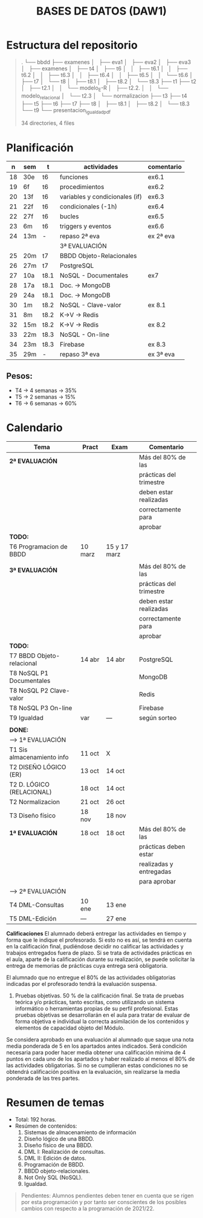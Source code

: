 #+title: BASES DE DATOS (DAW1)
* Estructura del repositorio
#+BEGIN_QUOTE
.
└── bbdd
    ├── examenes
    │   ├── eva1
    │   ├── eva2
    │   ├── eva3
    │   ├── examenes
    │   ├── t4
    │   ├── t6
    │   │   ├── t6.1
    │   │   ├── t6.2
    │   │   ├── t6.3
    │   │   ├── t6.4
    │   │   ├── t6.5
    │   │   └── t6.6
    │   ├── t7
    │   └── t8
    │       ├── t8.1
    │       ├── t8.2
    │       └── t8.3
    ├── t1
    ├── t2
    │   ├── t2.1
    │   │   └── modelo_E-R
    │   ├── t2.2.
    │   │   └── modelo_relacional
    │   └── t2.3
    │       └── normalizacion
    ├── t3
    ├── t4
    ├── t5
    ├── t6
    ├── t7
    ├── t8
    │   ├── t8.1
    │   ├── t8.2
    │   └── t8.3
    └── t9
        └── presentacion_igualdad_pdf

34 directories, 4 files
#+END_QUOTE

* Planificación
|  n | sem | t    | actividades                    | comentario |
|----+-----+------+--------------------------------+------------|
| 18 | 30e | t6   | funciones                      | ex6.1      |
| 19 | 6f  | t6   | procedimientos                 | ex6.2      |
| 20 | 13f | t6   | variables y condicionales (if) | ex6.3      |
| 21 | 22f | t6   | condicionales  (-1h)           | ex6.4      |
| 22 | 27f | t6   | bucles                         | ex6.5      |
| 23 | 6m  | t6   | triggers y eventos             | ex6.6      |
| 24 | 13m | -    | repaso 2ª eva                  | ex 2ª eva  |
|----+-----+------+--------------------------------+------------|
|    |     |      | 3ª EVALUACIÓN                  |            |
|----+-----+------+--------------------------------+------------|
| 25 | 20m | t7   | BBDD Objeto-Relacionales       |            |
| 26 | 27m | t7   | PostgreSQL                     |            |
| 27 | 10a | t8.1 | NoSQL - Documentales           | ex7        |
|----+-----+------+--------------------------------+------------|
| 28 | 17a | t8.1 | Doc. -> MongoDB                |            |
| 29 | 24a | t8.1 | Doc. -> MongoDB                |            |
| 30 | 1m  | t8.2 | NoSQL - Clave-valor            | ex 8.1     |
| 31 | 8m  | t8.2 | K->V -> Redis                  |            |
| 32 | 15m | t8.2 | K->V -> Redis                  | ex 8.2     |
| 33 | 22m | t8.3 | NoSQL - On-line                |            |
| 34 | 23m | t8.3 | Firebase                       | ex 8.3     |
| 35 | 29m | -    | repaso 3ª eva                  | ex 3ª eva  |
|----+-----+------+--------------------------------+------------|

** COMMENT Ejecución
|  n | sem | t    | actividades             | com/even |
|----+-----+------+-------------------------+----------|
|    |     |      | 1ª EVALUACIÓN           |          |
|----+-----+------+-------------------------+----------|
|  1 | 19s | t1   | teoria                  |          |
|  2 | 26s | t1   | t1 + modelo E-R         | P1       |
|  3 | 3o  | t2.1 | modelo E-R y relacional |          |
|  4 | 10o | t2   | m. relacional  (-2h)    | Ex2.1    |
|  5 | 17o | t2.2 | normalización           |          |
|  6 | 24o | t2.3 | normalización           | Ex2.3    |
|  7 | 31o | t3   | Diseño físico (-1h)     |          |
|  8 | 7n  | t3   | D. físico               |          |
|  9 | 14n | t3   | Ex T3                   | Ex 1ªEva |
|----+-----+------+-------------------------+----------|
|    |     |      | 2ª EVALUACIÓN           |          |
|----+-----+------+-------------------------+----------|
| 10 | 21n | t4   | DML - Consultas         | -2h      |
| 11 | 28n | t4   | JOINs                   |          |
| 12 | 5d  | t4   | puente                  | -4h      |
| 13 | 12d | t4   | DT y CTE                |          |
| 14 | 19d | t4   | practicas               | -2h vac  |
|----+-----+------+-------------------------+----------|
| 15 | 9e  | t4   | practicas               | Ex4      |
| 16 | 16e | t5   | edición y vistas        |          |
| 17 | 23e | t5   | permisos, roles         | Ex5      |
|----+-----+------+-------------------------+----------|

** Pesos:
+ T4 -> 4 semanas -> 35%
+ T5 -> 2 semanas -> 15%
+ T6 -> 6 semanas -> 60%

* Calendario
| *Tema*                     | *Pract* | *Exam*       | *Comentario*            |
|----------------------------+---------+--------------+-------------------------|
| *2ª EVALUACIÓN*            |         |              | Más del 80% de las      |
|                            |         |              | prácticas del trimestre |
|                            |         |              | deben estar realizadas  |
|                            |         |              | correctamente para      |
|                            |         |              | aprobar                 |
|----------------------------+---------+--------------+-------------------------|
| *TODO:*                    |         |              |                         |
|----------------------------+---------+--------------+-------------------------|
| T6 Programacion de BBDD    | 10 marz | 15 y 17 marz |                         |
|----------------------------+---------+--------------+-------------------------|
|                            |         |              |                         |
|----------------------------+---------+--------------+-------------------------|
| *3ª EVALUACIÓN*            |         |              | Más del 80% de las      |
|                            |         |              | prácticas del trimestre |
|                            |         |              | deben estar realizadas  |
|                            |         |              | correctamente para      |
|                            |         |              | aprobar                 |
|----------------------------+---------+--------------+-------------------------|
| *TODO:*                    |         |              |                         |
|----------------------------+---------+--------------+-------------------------|
| T7 BBDD Objeto-relacional  | 14 abr  | 14 abr       | PostgreSQL              |
| T8 NoSQL P1 Documentales   |         |              | MongoDB                 |
| T8 NoSQL P2 Clave-valor    |         |              | Redis                   |
| T8 NoSQL P3 On-line        |         |              | Firebase                |
| T9 Igualdad                | var     | ---          | según sorteo            |
|----------------------------+---------+--------------+-------------------------|
|                            |         |              |                         |
|----------------------------+---------+--------------+-------------------------|
| *DONE:*                    |         |              |                         |
|----------------------------+---------+--------------+-------------------------|
| ---> 1ª EVALUACIÓN         |         |              |                         |
| T1 Sis almacenamiento info | 11 oct  | X            |                         |
| T2 DISEÑO LÓGICO (ER)      | 13 oct  | 14 oct       |                         |
| T2 D. LÓGICO (RELACIONAL)  | 18 oct  | 14 oct       |                         |
| T2 Normalizacion           | 21 oct  | 26 oct       |                         |
| T3 Diseño físico           | 18 nov  | 18 nov       |                         |
| *1ª EVALUACIÓN*            | 18 oct  | 18 oct       | Más del 80% de las      |
|                            |         |              | prácticas deben estar   |
|                            |         |              | realizadas y entregadas |
|                            |         |              | para aprobar            |
|----------------------------+---------+--------------+-------------------------|
| ---> 2ª EVALUACIÓN         |         |              |                         |
| T4 DML-Consultas           | 10 ene  | 13 ene       |                         |
| T5 DML-Edición             | ---     | 27 ene       |                         |
|----------------------------+---------+--------------+-------------------------|


*Calificaciones*
El alumnado deberá entregar las actividades en tiempo y forma que le indique el profesorado. Si esto no es así, se tendrá en cuenta en la calificación final, pudiéndose decidir no calificar las actividades y trabajos entregados fuera de plazo. Si se trata de actividades prácticas en el aula, aparte de la calificación durante su realización, se puede solicitar la entrega de memorias de prácticas cuya entrega será obligatoria.

El alumnado que no entregue el 80% de las actividades obligatorias indicadas por el profesorado tendrá la evaluación suspensa.

3. Pruebas objetivas. 50 % de la calificación final. Se trata de pruebas teórica y/o prácticas, tanto escritas, como utilizando un sistema informático o herramientas propias de su perfil profesional. Estas pruebas objetivas se desarrollarán en el aula para tratar de evaluar de forma objetiva e individual la correcta asimilación de los contenidos y elementos de capacidad objeto del Módulo.

Se considera aprobado en una evaluación al alumnado que saque una nota media ponderada de 5 en los apartados antes indicados. Será condición necesaria para poder hacer media obtener una calificación mínima de 4 puntos en cada uno de los apartados y haber realizado al menos el 80% de las actividades obligatorias. Si no se cumplieran estas condiciones no se obtendrá calificación positiva en la evaluación, sin realizarse la media ponderada de las tres partes.


* Resumen de temas
  + Total: 192 horas.
  + Resúmen de contenidos:
	1. Sistemas de almacenamiento de información
	2. Diseño lógico de una BBDD.
	3. Diseño físico de una BBDD.
	4. DML I: Realización de consultas.
	5. DML II: Edición de datos.
	6. Programación de BBDD.
	7. BBDD objeto-relacionales.
	8. Not Only SQL (NoSQL).
	9. Igualdad.

#+BEGIN_QUOTE
Pendientes: Alumnos pendientes deben tener en cuenta que se rigen por esta programación y por tanto ser conscientes de los posibles cambios con respecto a la programación de 2021/22.
#+END_QUOTE
